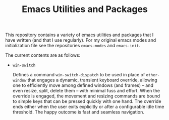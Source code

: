 #+TITLE: Emacs Utilities and Packages

This repository contains a variety of emacs utilities
and packages that I have written (and that I use regularly).
For my original emacs modes and initialization file
see the repositories ~emacs-modes~ and ~emacs-init~.

The current contents are as follows:

  + =win-switch=

    Defines a command ~win-switch-dispatch~ to be used in place of
    =other-window= that engages a dynamic, transient keyboard override,
    allowing one to efficiently move among defined windows (and frames)
    -- and even resize, split, delete them -- with minimal fuss and
    effort. When the override is engaged, the movement and resizing
    commands are bound to simple keys that can be pressed quickly with
    one hand. The override ends either when the user exits explicitly or
    after a configurable idle time threshold. The happy outcome is fast
    and seamless navigation.

